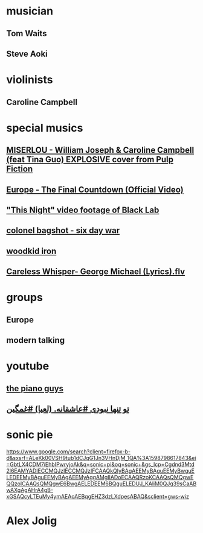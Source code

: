 * musician
** Tom Waits
** Steve Aoki
* violinists
** Caroline Campbell
* special musics  
** [[https://www.youtube.com/watch?v=rhHF2uVxCUw&feature=youtu.be][MISERLOU - William Joseph & Caroline Campbell (feat Tina Guo) EXPLOSIVE cover from Pulp Fiction]]
** [[https://www.youtube.com/watch?v=9jK-NcRmVcw&feature=youtu.be][Europe - The Final Countdown (Official Video)]]
** [[https://www.youtube.com/watch?v=kmz7mV1WavA]["This Night" video footage of Black Lab]]
** [[https://www.youtube.com/watch?v=jaslo4Ws6E4][colonel bagshot - six day war]]
** [[https://www.youtube.com/watch?v=vSkb0kDacjs][woodkid iron]]
** [[https://www.youtube.com/watch?v=nIRSNEp3OoU][Careless Whisper- George Michael (Lyrics).flv]]
* groups
** Europe
** modern talking 
* youtube
** [[https://www.youtube.com/c/thepianoguys/videos][the piano guys]]
** [[https://www.youtube.com/watch?v=_dBFY_2uxSc][ تو تنها نبودی #عاشقانه. (لعیا) #غمگین]]
* sonic pie  
  https://www.google.com/search?client=firefox-b-d&sxsrf=ALeKk00VSH9tub1dCJqG1Jn3VHnDjM_1QA%3A1598798617843&ei=GbtLX4CDM7iEhbIPwryjoAk&q=sonic+pi&oq=sonic+&gs_lcp=Cgdnd3Mtd2l6EAMYADIECCMQJzIECCMQJzIFCAAQkQIyBAgAEEMyBAguEEMyBwguELEDEEMyBAguEEMyBAgAEEMyAggAMgIIADoECAAQRzoKCAAQsQMQgwEQQzoICAAQsQMQgwE6BwgAELEDEEM6BQguELEDUJ_KAliM0QJg39sCaABwAXgAgAHrA4gB-xGSAQcyLTEuMy4ymAEAoAEBqgEHZ3dzLXdpesABAQ&sclient=gws-wiz
* Alex Jolig 

